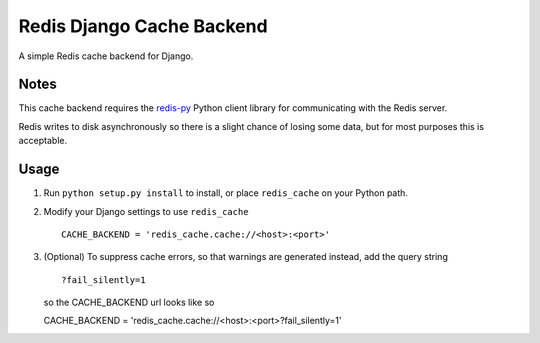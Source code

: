 ==========================
Redis Django Cache Backend
==========================

A simple Redis cache backend for Django.

Notes
-----

This cache backend requires the `redis-py`_ Python client library for communicating with the Redis server.

Redis writes to disk asynchronously so there is a slight chance 
of losing some data, but for most purposes this is acceptable.

Usage
-----

1. Run ``python setup.py install`` to install, 
   or place ``redis_cache`` on your Python path.

2. Modify your Django settings to use ``redis_cache`` ::

    CACHE_BACKEND = 'redis_cache.cache://<host>:<port>'

3. (Optional) To suppress cache errors, so that warnings are generated instead, add the query string :: 

    ?fail_silently=1
    
   so the CACHE_BACKEND url looks like so ::
   
   CACHE_BACKEND = 'redis_cache.cache://<host>:<port>?fail_silently=1' 

.. _redis-py: http://github.com/andymccurdy/redis-py/

